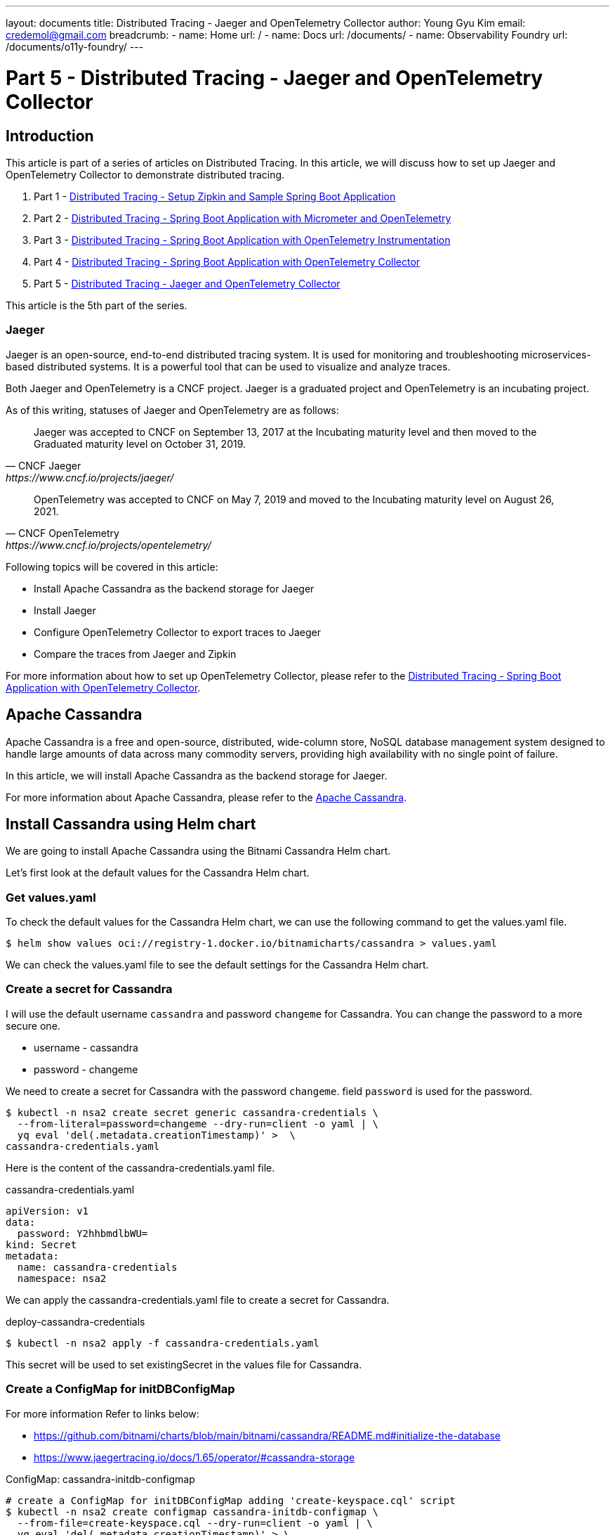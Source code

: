 ---
layout: documents
title:  Distributed Tracing - Jaeger and OpenTelemetry Collector
author: Young Gyu Kim
email: credemol@gmail.com
breadcrumb:
  - name: Home
    url: /
  - name: Docs
    url: /documents/
  - name: Observability Foundry
    url: /documents/o11y-foundry/
---
// docs/distributed-tracing/part5-jaeger-otel-collector/index.adoc

= Part 5 - Distributed Tracing - Jaeger and OpenTelemetry Collector

:imagesdir: ./images

== Introduction

This article is part of a series of articles on Distributed Tracing. In this article, we will discuss how to set up Jaeger and OpenTelemetry Collector to demonstrate distributed tracing.


1. Part 1 - link:https://www.linkedin.com/pulse/distributed-tracing-setup-zipkin-sample-spring-boot-young-gyu-kim-msaqc/[Distributed Tracing - Setup Zipkin and Sample Spring Boot Application]
2. Part 2 - link:https://www.linkedin.com/pulse/distributed-tracing-spring-boot-application-micrometer-kim-napzc[Distributed Tracing - Spring Boot Application with Micrometer and OpenTelemetry]
3. Part 3 - link:https://www.linkedin.com/pulse/distributed-tracing-spring-boot-application-young-gyu-kim-cuuvc/[Distributed Tracing - Spring Boot Application with OpenTelemetry Instrumentation]
4. Part 4 - link:https://www.linkedin.com/pulse/distributed-tracing-spring-boot-application-collector-young-gyu-kim-dq5hc/[Distributed Tracing - Spring Boot Application with OpenTelemetry Collector]
5. Part 5 - link:https://www.linkedin.com/pulse/distributed-tracing-jaeger-opentelemetry-collector-young-gyu-kim-gy5sc/[Distributed Tracing - Jaeger and OpenTelemetry Collector]

This article is the 5th part of the series.

=== Jaeger

Jaeger is an open-source, end-to-end distributed tracing system. It is used for monitoring and troubleshooting microservices-based distributed systems. It is a powerful tool that can be used to visualize and analyze traces.

Both Jaeger and OpenTelemetry is a CNCF project. Jaeger is a graduated project and OpenTelemetry is an incubating project.

As of this writing, statuses of Jaeger and OpenTelemetry are as follows:

[quote,CNCF Jaeger,https://www.cncf.io/projects/jaeger/]
____
Jaeger was accepted to CNCF on September 13, 2017 at the Incubating maturity level and then moved to the Graduated maturity level on October 31, 2019.
____

[quote,CNCF OpenTelemetry,https://www.cncf.io/projects/opentelemetry/]
____
OpenTelemetry was accepted to CNCF on May 7, 2019 and moved to the Incubating maturity level on August 26, 2021.
____

Following topics will be covered in this article:

* Install Apache Cassandra as the backend storage for Jaeger
* Install Jaeger
* Configure OpenTelemetry Collector to export traces to Jaeger
* Compare the traces from Jaeger and Zipkin

For more information about how to set up OpenTelemetry Collector, please refer to the link:https://www.linkedin.com/pulse/distributed-tracing-spring-boot-application-collector-young-gyu-kim-dq5hc/[Distributed Tracing - Spring Boot Application with OpenTelemetry Collector].



// == Install Cassandra

== Apache Cassandra

Apache Cassandra is a free and open-source, distributed, wide-column store, NoSQL database management system designed to handle large amounts of data across many commodity servers, providing high availability with no single point of failure.

In this article, we will install Apache Cassandra as the backend storage for Jaeger.

For more information about Apache Cassandra, please refer to the link:https://cassandra.apache.org/[Apache Cassandra].


== Install Cassandra using Helm chart

We are going to install Apache Cassandra using the Bitnami Cassandra Helm chart.

Let's first look at the default values for the Cassandra Helm chart.

=== Get values.yaml

To check the default values for the Cassandra Helm chart, we can use the following command to get the values.yaml file.

[source,shell]
----
$ helm show values oci://registry-1.docker.io/bitnamicharts/cassandra > values.yaml
----

We can check the values.yaml file to see the default settings for the Cassandra Helm chart.

=== Create a secret for Cassandra

I will use the default username `cassandra` and password `changeme` for Cassandra. You can change the password to a more secure one.

// [horizontal]
* username - cassandra
* password - changeme


We need to create a secret for Cassandra with the password `changeme`. field `password` is used for the password.

[source,shell]
----
$ kubectl -n nsa2 create secret generic cassandra-credentials \
  --from-literal=password=changeme --dry-run=client -o yaml | \
  yq eval 'del(.metadata.creationTimestamp)' >  \
cassandra-credentials.yaml
----

Here is the content of the cassandra-credentials.yaml file.

.cassandra-credentials.yaml
[source,yaml]
----
apiVersion: v1
data:
  password: Y2hhbmdlbWU=
kind: Secret
metadata:
  name: cassandra-credentials
  namespace: nsa2
----

We can apply the cassandra-credentials.yaml file to create a secret for Cassandra.

.deploy-cassandra-credentials
----
$ kubectl -n nsa2 apply -f cassandra-credentials.yaml
----

This secret will be used to set existingSecret in the values file for Cassandra.

=== Create a ConfigMap for initDBConfigMap

For more information Refer to links below:

* https://github.com/bitnami/charts/blob/main/bitnami/cassandra/README.md#initialize-the-database
* https://www.jaegertracing.io/docs/1.65/operator/#cassandra-storage


ConfigMap: cassandra-initdb-configmap

[source,shell]
----
# create a ConfigMap for initDBConfigMap adding 'create-keyspace.cql' script
$ kubectl -n nsa2 create configmap cassandra-initdb-configmap \
  --from-file=create-keyspace.cql --dry-run=client -o yaml | \
  yq eval 'del(.metadata.creationTimestamp)' > \
  cassandra-initdb-configmap.yaml
----

=== Install Cassandra

I have created a values file for Cassandra called `nsa2-cassandra-values.yaml`. This file contains the values that I want to override from the default values.

.nsa2-cassandra-values.yaml
[source,yaml]
----
dbUser:
  existingSecret:
    name: cassandra-credentials
    keyMapping:
      cassandra-password: password

initDBConfigMap: "cassandra-initdb-configmap"

replicaCount: 1

nodeSelector:
  agentpool: depnodes

resources:
  limits:
    cpu: 400m
    memory: 2048Mi
  requests:
    cpu: 100m
    memory: 128Mi



----

The value of 'dbUser.user' is set to 'cassandra' in the values.yaml file which is the default username for Cassandra.
In nsa2-cassandra-values.yaml, I have set the 'dbUser.existingSecret' to 'cassandra-credentials' which is the secret that I created for Cassandra.

In addition, I have set resources settings for Cassandra.

[source,shell]
----
#$ helm -n nsa2 install cassandra oci://registry-1.docker.io/bitnamicharts/cassandra -f nsa2-cassandra-opensearch-values.yaml
$ helm -n nsa2 install cassandra oci://registry-1.docker.io/bitnamicharts/cassandra -f nsa2-cassandra-values.yaml


NAME: cassandra
LAST DEPLOYED: Sat Aug 31 03:22:07 2024
NAMESPACE: nsa2
STATUS: deployed
REVISION: 1
TEST SUITE: None
NOTES:
CHART NAME: cassandra
CHART VERSION: 11.3.14
APP VERSION: 4.1.6** Please be patient while the chart is being deployed **

Cassandra can be accessed through the following URLs from within the cluster:

  - CQL: cassandra.nsa2.svc.cluster.local:9042

To get your password run:

   export CASSANDRA_PASSWORD=$(kubectl get secret --namespace "nsa2" \
    cassandra-credentials -o jsonpath="{.data.cassandra-password}" | base64 -d)

Check the cluster status by running:

   kubectl exec -it --namespace nsa2 \
     $(kubectl get pods --namespace nsa2 \
     -l app.kubernetes.io/name=cassandra,app.kubernetes.io/instance=cassandra \
      -o jsonpath='{.items[0].metadata.name}') nodetool status

To connect to your Cassandra cluster using CQL:

1. Run a Cassandra pod that you can use as a client:

   kubectl run --namespace nsa2 cassandra-client --rm --tty -i --restart='Never' \
   --env CASSANDRA_PASSWORD=$CASSANDRA_PASSWORD \
    \
   --image docker.io/bitnami/cassandra:4.1.6-debian-12-r3 -- bash

2. Connect using the cqlsh client:

   cqlsh -u cassandra -p $CASSANDRA_PASSWORD cassandra

To connect to your database from outside the cluster execute the following commands:

   kubectl port-forward --namespace nsa2 svc/cassandra 9042:9042 &
   cqlsh -u cassandra -p $CASSANDRA_PASSWORD 127.0.0.1 9042
WARNING: JVM Max Heap Size not set in value jvm.maxHeapSize. When not set, the chart will calculate the following size:
     MIN(Memory Limit (if set) / 4, 1024M)
WARNING: JVM New Heap Size not set in value jvm.newHeapSize. When not set, the chart will calculate the following size:
     MAX(Memory Limit (if set) / 64, 256M)

----

=== Uninstall Cassandra

When we are done with Cassandra, we can uninstall it.

To uninstall Cassandra, we can use the following command.

[source,shell]
----
$ helm -n nsa2 uninstall cassandra
----

=== Access Cassandra

To access Cassandra, we can use the following command.
[source,shell]
----
$ kubeclt -n nsa2 port-forward svc/cassandra 9042:9042
----

=== Install cqlsh on Mac

We will use cqlsh to connect to Cassandra. To install cqlsh on Mac, we can use the following commands.

[source,shell]
----
$ pip install cqlsh
$ pip install cassandra-driver
----

=== Connect to Cassandra using cqlsh

To connect to Cassandra using cqlsh, we can use the following command.

[source,shell]
----
$ cqlsh -u cassandra -p $CASSANDRA_PASSWORD 127.0.0.1 9042

cqlsh > SHOW VERSION;

cqlsh > SHOW HOST;
----

=== Create a keyspace

We are using the keyspace `jaeger_nsa2` for Jaeger. To create a keyspace, we can use the following commands.

[source,shell]
----
cqlsh > DESC KEYSPACES;

cqlsh > CREATE KEYSPACE jaeger_nsa2 WITH REPLICATION = {'class': 'SimpleStrategy', 'replication_factor': 1};

cqlsh > DESC KEYSPACES;

cqlsh > USE jaeger_nsa2;
----

=== Reference

* https://github.com/bitnami/charts/blob/main/bitnami/cassandra/README.md


// == Install Jaeger
ifndef::imagesdir[]
:imagesdir: ../images
endif::[]

== Install Jaeger using Helm chart

.Jaeger Architecture
image::jaeger-architecture.png[width=800, align="center"]

For more information about Jaeger Helm chart, please refer to the link:

* https://github.com/jaegertracing/helm-charts/blob/main/charts/jaeger/README.md

We will install Jaeger using the Helm chart.

Let's add the Jaeger Helm repository and get the values.yaml file.

=== Add Jaeger Helm repository

To add the Jaeger Helm repository, use the following command.

[source,shell]
----
$ helm repo add jaegertracing https://jaegertracing.github.io/helm-charts
$ helm repo update
----

=== Get the values.yaml file

To check the default values for the Jaeger Helm chart, we can use the following command to get the values.yaml file.

[source,shell]
----
$ helm show values jaegertracing/jaeger > jaeger-values.yaml
----

=== nsa2-jaeger-values.yaml

I have created a values file for Jaeger called `nsa2-jaeger-values.yaml`. This file contains the values that I want to override from the default values.

.nsa2-jaeger-values.yaml
[source,yaml]
----

provisionDataStore:
  cassandra: false

storage:
  cassandra:
    user: cassandra
    existingSecret: cassandra-credentials
    keyspace: jaeger_nsa2


agent:
  enabled: false

collector:
  service:
    otlp:
      http:
        name: otlp-http
        port: 4318
      grpc:
        name: otlp-grpc
        port: 4317

  resources:
    limits:
      cpu: 200m
      memory: 512Mi
    requests:
      cpu: 100m
      memory: 128Mi
  nodeSelector:
      agentpool: depnodes

query:
  # basePath: /traces

  oAuthSidecar:
    enabled: false
    resources:
      limits:
        cpu: 200m
        memory: 512Mi
      requests:
        cpu: 100m
        memory: 128Mi
    args:
      - --config
      - /etc/oauth2-proxy/oauth2-proxy.cfg
      - --client-secret
      - "$(client-secret)"
    extraEnv:
      - name: client-secret
        value: secret
#        valueFrom:
#          secretKeyRef:
#            name: client-secret
#            key: client-secret-key
    config: |-
      provider = "oidc"
      http_address = "http://jaeger-query:4180"
      upstreams = ["http://127.0.0.1:16686"]
      scope = "openid profile"
      redirect_url = "http://jaeger-query/oauth2/callback"
      ssl_insecure_skip_verify = false
      client_id = "jaeger-query"
      oidc_issuer_url = "http://nsa2-auth-server:9000"
      cookie_secure = "false"
      cookie_secret = ""
      email_domains = "*"
      #oidc_groups_claim = "groups"
      user_id_claim = "preferred_username"
      skip_provider_button = "true"
  resources:
    limits:
      cpu: 200m
      memory: 1024Mi
    requests:
      cpu: 100m
      memory: 128Mi

  agentSidecar:
    enabled: false

  nodeSelector:
    agentpool: depnodes



----

I have set `provisionDataStore.cassandra` to `false` because I don't want to install Cassandra using the Jaeger Helm chart. I have already installed Cassandra using the Bitnami Cassandra Helm chart.

[source,yaml]
----
storage:
  cassandra:
    user: cassandra
    existingSecret: cassandra-credentials
    keyspace: jaeger_nsa2
----

For the Cassandra storage, I have set the `user` to `cassandra`, `existingSecret` to `cassandra-credentials`, and `keyspace` to `jaeger_nsa2`.

I am not going to install Jaeger Agent, so I have set `agent.enabled` to `false`.

For the Jaeger Collector, I have configured the `service.otlp.grpc` and `service.otlp.http` to `4317` and `4318`, respectively. This is needed to configure OpenTelemetry Collector to export traces to Jaeger. We are going to configure OpenTelemetry Collector to export traces to Jaeger in the next section.

I will also install Jaeger Query to access the Jaeger UI.


=== Install Jaeger

To install Jaeger, use the following command.

----
$ helm -n nsa2 install jaeger jaegertracing/jaeger -f nsa2-jaeger-values.yaml
----

=== Update Jaeger

If you want to update Jaeger, use the following command.

----
$ helm -n nsa2 upgrade jaeger jaegertracing/jaeger -f nsa2-jaeger-values.yaml
----

=== Uninstall Jaeger

If you want to uninstall Jaeger, use the following command.

[source,shell]
----
$ helm -n nsa2 uninstall jaeger
----

=== Cassandra tables created by Jaeger

While installing Jaeger, it creates tables in the Cassandra keyspace. Let's check the tables created by Jaeger in the Cassandra keyspace.

To see the tables created by Jaeger, use the following command.

[source,shell]
----
$ cqlsh 127.0.0.1 -u cassandra -p $CASSANDRA_PASSWORD

# Show keyspaces to see if jaeger_nsa2 exists
cqlsh> DESC KEYSPACES

# Use jaeger_nsa2 keyspace
cqlsh> USE jaeger_nsa2;

# Show tables in jaeger_nsa2 keyspace
cqlsh> DESC TABLES;

dependencies_v2  operation_names_v2      service_name_index       tag_index
duration_index   operation_throughput    service_names            traces
leases           sampling_probabilities  service_operation_index
----

=== Access Jaeger UI

To access the Jaeger UI, we need to port-forward the Jaeger Query service.

[source,shell]
----
$ kubectl -n nsa2 port-forward svc/jaeger-query 16686:80
----

And then open a browser and navigate to http://localhost:16686



=== Reference

* https://github.com/jaegertracing/helm-charts

* https://medium.com/@blackhorseya/deploying-opentelemetry-and-jaeger-with-helm-on-kubernetes-d86cc8ba0332



[#otel-collector]
== Install OpenTelemetry Collector

Now that we have installed Jaeger, let's configure OpenTelemetry Collector to export traces to Jaeger.

In the previous article, we used OpenTelemetry Collector to export traces to Zipkin. So we already have OpenTelemetry Collector installed and the Spring Boot application is configured to export traces to OpenTelemetry Collector. So we don't need to configure the Spring Boot application again.


=== otel-collector.yaml

To configure OpenTelemetry Collector to export traces to Jaeger, we need to update the configuration file for OpenTelemetry Collector.

==== jaeger exported has deprecated

You may come across blogs or articles that mention using the Jaeger exporter to send traces to Jaeger. However, the Jaeger exporter is now deprecated and has been replaced by the OTLP exporter. So, we should use the OTLP exporter to send traces to Jaeger.

You can find more information about the deprecated `jaeger` exporter in the link:

https://opentelemetry.io/blog/2023/jaeger-exporter-collector-migration/

[source,yaml]
----
exporters:
  jaeger:
    endpoint: https://jaeger.example.com:14250

service:
  pipelines:
    exporters: [jaeger]
----

When using the `jaeger` exporter, you will see the following warning message in the OpenTelemetry Collector logs.

----
error decoding 'exporters': unknown type: "jaeger" for id:
"jaeger" (valid values: [debug nop kafka prometheus zipkin
logging otlp otlphttp file opencensus prometheusremotewrite])
----

The configuration above needs to be updated to use `otlp` exporter instead of `jaeger` exporter.

[source,yaml]
----
exporters:
  otlp/jaeger: # Jaeger supports OTLP directly. The default port for OTLP/gRPC is 4317
    endpoint: https://jaeger.example.com:4317

service:
  pipelines:
    exporters: [otlp/jaeger]
----

==== Update otel-collector.yaml

Let's update the `otel-collector.yaml` file to export traces to Jaeger.

Here is the updated `otel-collector.yaml` file.

.otel-collector.yaml
[source,yaml]
----
apiVersion: opentelemetry.io/v1beta1
kind: OpenTelemetryCollector
metadata:
  name: otel
  namespace: nsa2

spec:
  mode: statefulset
  targetAllocator:
    enabled: true
    serviceAccount: opentelemetry-targetallocator-sa
    prometheusCR:
      enabled: true
      serviceMonitorSelector: {}
      podMonitorSelector: {}

  config:
    receivers:
      otlp:
        protocols:
          grpc:
            endpoint: 0.0.0.0:4317
          http:
            endpoint: 0.0.0.0:4318

      prometheus:
        config:
          scrape_configs:
            - job_name: 'otel-collector'
              scrape_interval: 30s
              static_configs:
                - targets: ['0.0.0.0:8888']


    processors:
      memory_limiter:
        check_interval: 1s
        limit_percentage: 75
        spike_limit_percentage: 15
      batch:
        send_batch_size: 10000
        timeout: 10s


    exporters:
      debug: {}
      logging:
        loglevel: debug
      zipkin:
        endpoint: http://zipkin-server:9411/api/v2/spans
        format: proto

      otlp/jaeger:
        endpoint: http://jaeger-collector:4317
        tls:
          insecure: true


      prometheusremotewrite:
        # https://prometheus.io/docs/prometheus/latest/querying/api/#remote-write-receiver
        endpoint: http://prometheus:9090/api/v1/write
      otlphttp:
        # https://prometheus.io/docs/prometheus/latest/querying/api/#otlp-receiver
        metrics_endpoint: http://prometheus:9090/api/v1/otlp/v1/metrics



    service:
      #      extensions: [health_check, pprof, zpages]
      pipelines:
        traces:
          receivers: [otlp]
          processors: [memory_limiter, batch]
          exporters: [zipkin, otlp/jaeger]
        metrics:
          receivers: [otlp, prometheus]
          processors: []
          exporters: [otlphttp]
        logs:
          receivers: [otlp]
          processors: [memory_limiter, batch]
          exporters: [logging]


----

I added `otlp/jaeger` exporter to export traces to Jaeger. `jaeger-collector` is the hostname of the Jaeger Collector service.
I have set `insecure` to `true` because I did not set up TLS for Jaeger. In a production environment, you should set up TLS for Jaeger.

[source,shell]
----
    exporters:

# omitted for brevity

      otlp/jaeger:
        endpoint: http://jaeger-collector:4317
        tls:
          insecure: true
----

I have set `otlp/jaeger` exporter to export traces to Jaeger.

[source,shell]
----
    service:
      pipelines:
        traces:
          receivers: [otlp]
          processors: [memory_limiter, batch]
          exporters: [zipkin, otlp/jaeger]
----

I have set both `zipkin` and `otlp/jaeger` exporters to export traces to Jaeger. This is because I want to compare the traces from Jaeger and Zipkin.

[source,shell]
----
$ kubectl -n nsa2 apply -f otel-collector.yaml
----

== Test the Spring Boot Application

Now that we have installed Jaeger and configured OpenTelemetry Collector to export traces to Jaeger, let's test the Spring Boot application.

To call the `/error-logs/notify` endpoint, use the following command.

[source,shell]
----
$ kubectl -n nsa2 port-forward service/nsa2-opentelemetry-example 8080:8080
----

To call the `/error-logs/notify` endpoint, use the following command.
[source,shell]
----
$ curl http://localhost:8080/error-logs/notify
----

== Compare the traces from Jaeger and Zipkin

Jaeger and Zipkin are both tracing systems used to monitor and troubleshoot microservices-based distributed systems by visualizing and analyzing traces. Jaeger is a CNCF project, while Zipkin is an open-source project. Jaeger integrates well with OpenTelemetry, and Zipkin works well with Spring Cloud Micrometer.

In this series of articles, I've demonstrated distributed tracing using both Jaeger and Zipkin. For a production environment, I would likely choose Jaeger because it is a CNCF project and integrates well with OpenTelemetry. However, Zipkin is also a good choice for monitoring and troubleshooting microservices-based distributed systems. And we can see that the traces from Jaeger and Zipkin are similar in terms of the duration of each span and the tags associated with each span.

=== Jaeger UI

To access the Jaeger UI, use the following command.

[source,shell]
----
$ kubectl -n nsa2 port-forward service/jaeger-query 16686:80
----

Note that the container port for Jaeger Query is `80` instead of `16686`.

And then open a browser and navigate to http://localhost:16686




.Jaeger UI - Search
image::jaeger-ui-1.png[width=1000, align="center"]


Select the `nsa2-opentelemetry-example` service and then click on the `Find Traces` button to see the traces.
And the click on the trace to see the details of the trace.

.Jaeger UI - Trace
image::jaeger-ui-2.png[width=1000, align="center"]

We can see all spans in the trace. We can see the duration of each span and the tags associated with each span.

.Jaeger UI - Details
image::jaeger-ui-3.png[width=1000, align="center"]
We can see the details of each span by clicking on the span. We can see SQL queries for example.

=== Zipkin UI

To access the Zipkin UI, use the following command.

[source,shell]
----
$ kubectl -n nsa2 port-forward service/zipkin 9411:9411
----

And then open a browser and navigate to http://localhost:9411

Click on the RUN QUERY button to see the traces.

.Zipkin UI - Search
image::zipkin-ui-1.png[width=1000, align="center"]

And the click on the trace to see the details of the trace.

.Zipkin UI - Trace
image::zipkin-ui-2.png[width=1000, align="center"]

== Conclusion

In this article, we discussed how to set up Jaeger and OpenTelemetry Collector to demonstrate distributed tracing. We also compared the traces from Jaeger and Zipkin.

